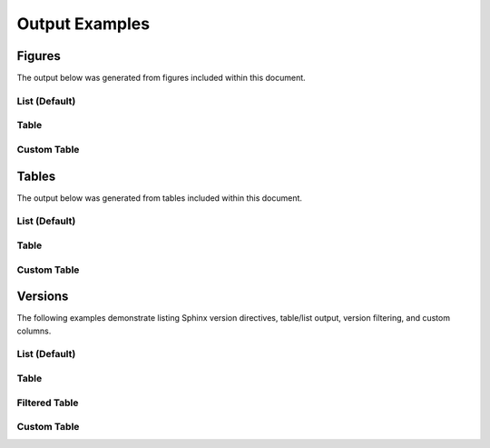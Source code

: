 ===============
Output Examples
===============

Figures
*******
The output below was generated from figures included within this document.

.. _fig-list:

List (Default)
~~~~~~~~~~~~~~
.. rst-example::

   .. list-items:: figures

.. _fig-table:

Table
~~~~~
.. rst-example::

   .. list-items:: figures
      :table:

.. _fig-custom-table:

Custom Table
~~~~~~~~~~~~

.. rst-example::

   .. list-items:: figures
      :table: id, caption


Tables
******
The output below was generated from tables included within this document.

.. _table-list:

List (Default)
~~~~~~~~~~~~~~
.. rst-example::

   .. list-items:: tables

.. _table-table:

Table
~~~~~
.. rst-example::

   .. list-items:: tables
      :table:

.. _table-custom-table:

Custom Table
~~~~~~~~~~~~
.. rst-example::

   .. list-items:: tables
      :table: id, caption


Versions
********
The following examples demonstrate listing Sphinx version directives, table/list output, version filtering, and custom columns.


.. _version-list:

List (Default)
~~~~~~~~~~~~~~
.. rst-example::

   .. list-items:: versionadded
      :list:

   .. list-items:: versionchanged
      :list:

   .. list-items:: deprecated
      :list:

   .. list-items:: versionremoved
      :list:


.. _version-table:

Table
~~~~~
.. rst-example::

   .. list-items:: versionadded
      :table:


.. _version-filtered-table:

Filtered Table
~~~~~~~~~~~~~~
.. rst-example::

   .. list-items:: versionadded
      :table:
      :version: 0.0.2


.. _version-custom-table:

Custom Table
~~~~~~~~~~~~
.. rst-example::

   .. list-items:: versionchanged
      :table: version, text